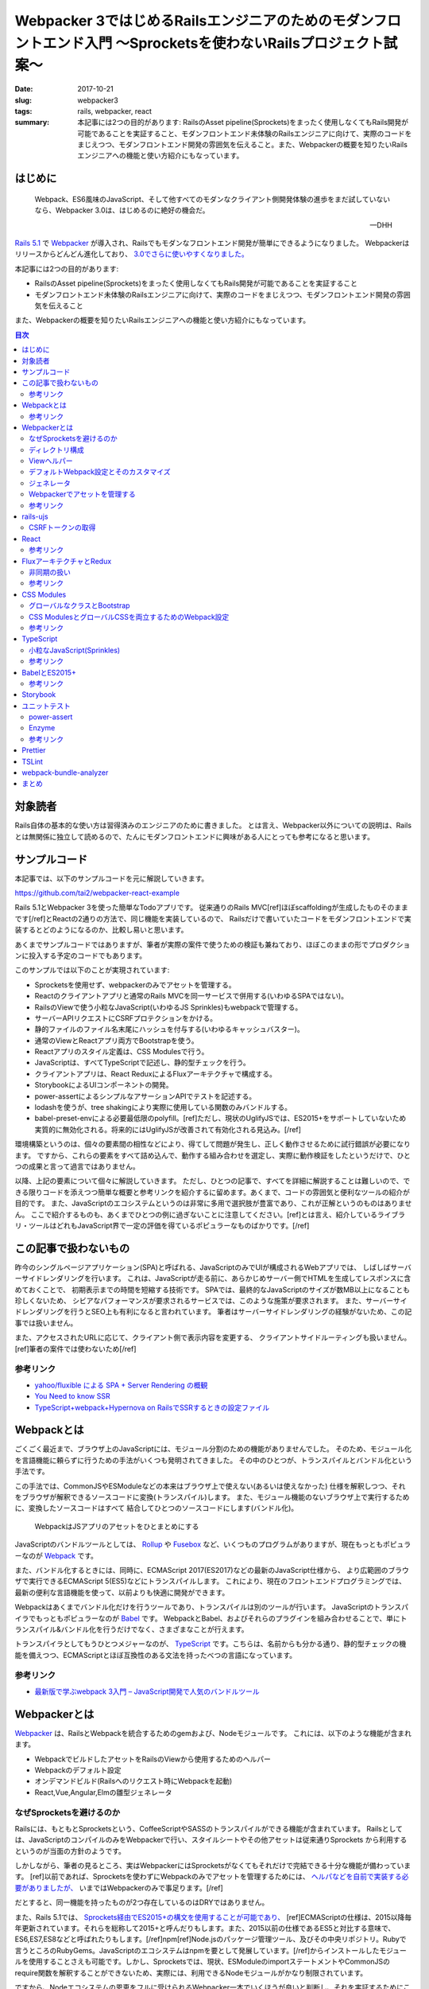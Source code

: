 Webpacker 3ではじめるRailsエンジニアのためのモダンフロントエンド入門 〜Sprocketsを使わないRailsプロジェクト試案〜
##################################################################################################################

:date: 2017-10-21
:slug: webpacker3
:tags: rails, webpacker, react
:summary: 本記事には2つの目的があります: RailsのAsset pipeline(Sprockets)をまったく使用しなくてもRails開発が可能であることを実証すること、モダンフロントエンド未体験のRailsエンジニアに向けて、実際のコードをまじえつつ、モダンフロントエンド開発の雰囲気を伝えること。また、Webpackerの概要を知りたいRailsエンジニアへの機能と使い方紹介にもなっています。


はじめに
========

  Webpack、ES6風味のJavaScript、そして他すべてのモダンなクライアント側開発体験の進歩をまだ試していないなら、Webpacker 3.0は、はじめるのに絶好の機会だ。

  -- DHH

`Rails 5.1 <http://weblog.rubyonrails.org/2017/4/27/Rails-5-1-final/>`_ で `Webpacker <https://github.com/rails/webpacker>`_ が導入され、Railsでもモダンなフロントエンド開発が簡単にできるようになりました。
Webpackerはリリースからどんどん進化しており、 `3.0でさらに使いやすくなりました。 <https://gist.github.com/tai2/9a72ed78a6227c9bbe046e08f72cdd95>`_

本記事には2つの目的があります:

* RailsのAsset pipeline(Sprockets)をまったく使用しなくてもRails開発が可能であることを実証すること
* モダンフロントエンド未体験のRailsエンジニアに向けて、実際のコードをまじえつつ、モダンフロントエンド開発の雰囲気を伝えること

また、Webpackerの概要を知りたいRailsエンジニアへの機能と使い方紹介にもなっています。

.. contents:: 目次

対象読者
========

Rails自体の基本的な使い方は習得済みのエンジニアのために書きました。
とは言え、Webpacker以外についての説明は、Railsとは無関係に独立して読めるので、たんにモダンフロントエンドに興味がある人にとっても参考になると思います。

サンプルコード
===============

本記事では、以下のサンプルコードを元に解説していきます。

https://github.com/tai2/webpacker-react-example

Rails 5.1とWebpacker 3を使った簡単なTodoアプリです。
従来通りのRails MVC[ref]ほぼscaffoldingが生成したものそのままです[/ref]とReactの2通りの方法で、同じ機能を実装しているので、
Railsだけで書いていたコードをモダンフロントエンドで実装するとどのようになるのか、比較し易いと思います。

あくまでサンプルコードではありますが、筆者が実際の案件で使うための検証も兼ねており、ほぼこのままの形でプロダクションに投入する予定のコードでもあります。

このサンプルでは以下のことが実現されています:

* Sprocketsを使用せず、webpackerのみでアセットを管理する。
* Reactのクライアントアプリと通常のRails MVCを同一サービスで併用する(いわゆるSPAではない)。
* RailsのViewで使う小粒なJavaScript(いわゆるJS Sprinkles)もwebpackで管理する。
* サーバーAPIリクエストにCSRFプロテクションをかける。
* 静的ファイルのファイル名末尾にハッシュを付与する(いわゆるキャッシュバスター)。
* 通常のViewとReactアプリ両方でBootstrapを使う。
* Reactアプリのスタイル定義は、CSS Modulesで行う。
* JavaScriptは、すべてTypeScriptで記述し、静的型チェックを行う。
* クライアントアプリは、React ReduxによるFluxアーキテクチャで構成する。
* StorybookによるUIコンポーネントの開発。
* power-assertによるシンプルなアサーションAPIでテストを記述する。
* lodashを使うが、tree shakingにより実際に使用している関数のみバンドルする。
* babel-preset-envによる必要最低限のpolyfill。[ref]ただし、現状のUglifyJSでは、ES2015+をサポートしていないため実質的に無効化される。将来的にはUglifyJSが改善されて有効化される見込み。[/ref]

環境構築というのは、個々の要素間の相性などにより、得てして問題が発生し、正しく動作させるために試行錯誤が必要になります。
ですから、これらの要素をすべて詰め込んで、動作する組み合わせを選定し、実際に動作検証をしたというだけで、ひとつの成果と言って過言ではありません。

以降、上記の要素について個々に解説していきます。
ただし、ひとつの記事で、すべてを詳細に解説することは難しいので、できる限りコードを添えつつ簡単な概要と参考リンクを紹介するに留めます。あくまで、コードの雰囲気と便利なツールの紹介が目的です。
また、JavaScriptのエコシステムというのは非常に多用で選択肢が豊富であり、これが正解というのものはありません。
ここで紹介するものも、あくまでひとつの例に過ぎないことに注意してください。[ref]とは言え、紹介しているライブラリ・ツールはどれもJavaScript界で一定の評価を得ているポピュラーなものばかりです。[/ref]

この記事で扱わないもの
======================

昨今のシングルページアプリケーション(SPA)と呼ばれる、JavaScriptのみでUIが構成されるWebアプリでは、
しばしばサーバーサイドレンダリングを行います。
これは、JavaScriptが走る前に、あらかじめサーバー側でHTMLを生成してレスポンスに含めておくことで、
初期表示までの時間を短縮する技術です。
SPAでは、最終的なJavaScriptのサイズが数MB以上になることも珍しくないため、
シビアなパフォーマンスが要求されるサービスでは、このような施策が要求されます。
また、サーバーサイドレンダリングを行うとSEO上も有利になると言われています。
筆者はサーバーサイドレンダリングの経験がないため、この記事では扱いません。

また、アクセスされたURLに応じて、クライアント側で表示内容を変更する、
クライアントサイドルーティングも扱いません。[ref]筆者の案件では使わないため[/ref]

参考リンク
-----------

* `yahoo/fluxible による SPA + Server Rendering の概観 <https://havelog.ayumusato.com/develop/javascript/e675-spa_and_server_rendering_with_fluxible.html>`_
* `You Need to know SSR <https://speakerdeck.com/yosuke_furukawa/you-need-to-know-ssr>`_
* `TypeScript+webpack+Hypernova on RailsでSSRするときの設定ファイル <http://blog.bitjourney.com/entry/2017/09/29/183826>`_

Webpackとは
============

ごくごく最近まで、ブラウザ上のJavaScriptには、モジュール分割のための機能がありませんでした。
そのため、モジュール化を言語機能に頼らずに行うための手法がいくつも発明されてきました。
その中のひとつが、トランスパイルとバンドル化という手法です。

この手法では、CommonJSやESModuleなどの本来はブラウザ上で使えない(あるいは使えなかった)
仕様を解釈しつつ、それをブラウザが解釈できるソースコードに変換(トランスパイル)します。
また、モジュール機能のないブラウザ上で実行するために、変換したソースコードはすべて
結合してひとつのソースコードにします(バンドル化)。

.. figure:: {filename}/images/webpacker3/webpack.png
   :alt: Webpack

   WebpackはJSアプリのアセットをひとまとめにする

JavaScriptのバンドルツールとしては、 `Rollup <https://rollupjs.org/>`_ や `Fusebox <http://fuse-box.org/>`_ など、いくつものプログラムがありますが、現在もっともポピュラーなのが `Webpack <https://webpack.js.org/>`_ です。

また、バンドル化するときには、同時に、ECMAScript 2017(ES2017)などの最新のJavaScript仕様から、
より広範囲のブラウザで実行できるECMAScript 5(ES5)などにトランスパイルします。
これにより、現在のフロントエンドプログラミングでは、最新の便利な言語機能を使って、以前よりも快適に開発ができます。

Webpackはあくまでバンドル化だけを行うツールであり、トランスパイルは別のツールが行います。
JavaScriptのトランスパイラでもっともポピュラーなのが `Babel <https://babeljs.io/>`_ です。
WebpackとBabel、およびそれらのプラグインを組み合わせることで、単にトランスパイル&バンドル化を行うだけでなく、さまざまなことが行えます。

トランスパイラとしてもうひとつメジャーなのが、 `TypeScript <https://www.typescriptlang.org/index.html>`_ です。こちらは、名前からも分かる通り、静的型チェックの機能を備えつつ、ECMAScriptとほぼ互換性のある文法を持ったべつの言語になっています。

参考リンク
----------

* `最新版で学ぶwebpack 3入門 – JavaScript開発で人気のバンドルツール <https://ics.media/entry/12140>`_

Webpackerとは
=============

`Webpacker <https://github.com/rails/webpacker>`_ は、RailsとWebpackを統合するためのgemおよび、Nodeモジュールです。
これには、以下のような機能が含まれます。

* WebpackでビルドしたアセットをRailsのViewから使用するためのヘルパー
* Webpackのデフォルト設定
* オンデマンドビルド(Railsへのリクエスト時にWebpackを起動)
* React,Vue,Angular,Elmの雛型ジェネレータ

なぜSprocketsを避けるのか
-------------------------

Railsには、もともとSprocketsという、CoffeeScriptやSASSのトランスパイルができる機能が含まれています。
Railsとしては、JavaScriptのコンパイルのみをWebpackerで行い、スタイルシートやその他アセットは従来通りSprockets
から利用するというのが当面の方針のようです。

しかしながら、筆者の見るところ、実はWebpackerにはSprocketsがなくてもそれだけで完結できる十分な機能が備わっています。
[ref]以前であれば、Sprocketsを使わずにWebpackのみでアセットを管理するためには、 `ヘルパなどを自前で実装する必要がありましたが、 <http://engineer.crowdworks.jp/entry/2016/05/24/174511>`_ いまではWebpackerのみで事足ります。[/ref]

だとすると、同一機能を持ったものが2つ存在しているのはDRYではありません。

また、Rails 5.1では、 `Sprockets経由でES2015+の構文を使用することが可能であり、 <https://qiita.com/ryohashimoto/items/aa2a7065abc6a4dcedd1>`_ [ref]ECMAScriptの仕様は、2015以降毎年更新されています。それらを総称して2015+と呼んだりもします。また、2015以前の仕様であるES5と対比する意味で、ES6,ES7,ES8などと呼ばれたりもします。[/ref]npm[ref]Node.jsのパッケージ管理ツール、及びその中央リポジトリ。Rubyで言うところのRubyGems。JavaScriptのエコシステムはnpmを要として発展しています。[/ref]からインストールしたモジュールを使用することさえも可能です。しかし、Sprocketsでは、現状、ESModuleのimportステートメントやCommonJSのrequire関数を解釈することができないため、実際には、利用できるNodeモジュールがかなり制限されています。

ですから、Nodeエコシステムの恩恵をフルに受けられるWebpacker一本でいくほうが良いと判断し、それを実証するためにこの記事を書きました。

デメリットとして、Sprocketsが前提になっているようなgem(Mountable Engineなど)は、利用できなくなると思われます。

ディレクトリ構成
-----------------

Webpackerのデフォルトでは、

* :code:`app/javascript/packs/` 変換元のファイル
* :code:`public/packs/` 変換後のファイル

というディレクトリ構成になっています。
:code:`app/javascript/packs` 内に置かれたすべてのファイルは、自動的に、Webpackのエントリポイントとして扱われます。
つまり、このディレクトリ内にあるファイルはすべて、:code:`public/packs/` に変換後のファイルが出力されるということです。
Webpackerでは、この個々のエントリーポイントをpackと呼びます。

同時に、従来の :code:`app/assets/javascripts` はそのまま残されています。[ref]Webpackerのディレクトリが :code:`app/javascript/` であることには、`明確な意図 <https://github.com/rails/webpacker/pull/2#issuecomment-265611291>`_ が込められているようです。[/ref]
Railsのデフォルトでは、 :code:`app/assets` はアセットパイプラインの管轄であり、ここに置かれているJavaScriptはSprocketsによってビルドされます。

RailsとWebpackerを併用するRailsのデフォルトであれば、この設定で適切なのですが、
我々は、いまSprocketsを捨ててすべてのアセット管理をWebpackerにまかせようとしています。
JavaScript以外のスタイルシート、画像ファイルといったアセット一般をそこに置くとなった場合に、
:code:`app/javascript/` というパスは不適切に思えます。
幸い、この部分は設定ファイルの :code:`source_path` で変更できるため、:code:`app/assets/` に変更します。
pack用のディレクトリは、 :code:`app/assets/packs` で、それ以外は従来のRailsと同じ形になります。
アセットパイプラインの責務をWebpackerに置き換えるので、これがしっくり来ます。

Viewヘルパー
------------

Webpackerでは3つのViewヘルパーが追加されます。

.. code-block:: erb

  <%= javascript_pack_tag 'todos' %>

:code:`javascript_pack_tag` で、packでバンドルされたJavaScriptファイルを出力できます。

.. code-block:: erb

  <%= stylesheet_pack_tag 'todos' %>

:code:`stylesheet_pack_tag` で、packでバンドルされたCSSファイルを出力できます。
スタイルシートのバンドルについては後程説明します。

.. code-block:: erb

  <img class="logo" src="<%= asset_pack_path 'images/rails.svg' %>" />

:code:`asset_pack_path` で、packに含まれるすべてのアセットへのパスを出力できます。
packに画像などのファイルを含める方法については後程説明します。

これらのヘルパーを使用すると、プロダクション環境では、ファイル名に自動的にダイジェストが付加されます。

デフォルトWebpack設定とそのカスタマイズ
---------------------------------------

Webpackの設定ファイルは、それ自身がJavaScriptモジュールであり、設定が記述されたオブジェクトをエクスポートしています。
そしてWebpackerのnpmモジュールは、ReactやSCSSなどの変換が使えるように設定されたWebpackの設定を提供するオブジェクトです。
ただし、厳密にはWebpack設定そのものではなく、カスタマイズがしやすいインターフェイスを備えた独自のオブジェクトになっています。

.. code-block:: javascript

  // Webpackerの設定オブジェクトをインポートする
  const { environment } = require('@rails/webpacker')

  // ここで設定をカスタマイズする

  // Webpackerの独自オブジェクトからWebpack設定オブジェクトに変換しエクスポートする
  module.exports = environment.toWebpackConfig()

Webpackerのオブジェクトで設定できるのは、ローダーとプラグインのみに制限されています。
ローダーは、拡張子ごとの変換を定義し、プラグインは、それ以外の一般的な拡張、たとえばminifyや(トランスパイル対象のコードへの)環境変数の注入などです。この範囲に収まらないカスタマイズがどうしても必要な場合は、 :code:`toWebpackConfig()` した後の生のWebpack設定オブジェクトをいじる必要があります。

ジェネレータ
-------------

Rails 5.1以降では、プロジェクト生成時にReact、Vue.js、Angular、Elmのどれかを選択して雛型を生成することができます。
Reactの場合は以下のようにします。

.. code-block:: bash

  rails new myapp --webpack=react

あるいは、既存のプロジェクト(5.1にアップグレード済みかつwebpacker gem追加済みとする)にwebpacker関連の設定を追加するには、
以下のようにします。

.. code-block:: bash

  ./bin/rails webpacker:install
  ./bin/rails webpacker:install=react

ちなみに、この記事のサンプルプロジェクトは以下のコマンドで生成しました。

.. code-block:: bash

  rails new webpacker-react-example --webpack=react --skip-turbolinks --skip-coffee --skip-sprockets

Webpackerでアセットを管理する
------------------------------

Webpackでは、JavaScript以外の一般のアセット、たとえばPNGやSVGなどのファイルをバンドルに入れるこのが可能です。
そのためには、JavaScriptのソースから、アセットをモジュールとしてインポートする必要があります。

.. code-block:: javascript

  // react.svgをバンドルに追加する
  import reactIcon from 'images/react.svg'

このようにすると :code:`images/react.svg` が最終的な生成物に含まれることになります。
:code:`reactIcon` には、デプロイ後の環境で画像を参照するためのパスが入ります。
:code:`import` の構文自体はES2015+のものですが、画像ファイルなどを対象としてインポートできる機能は、Webpackの独自拡張になります。
こうして、バンドルが依存しているアセットをコードで明示的に表現するのがWebpack流のやりかたです。

本記事では、Railsアプリで使用するすべてのアセットをWebpackerで管理するため、通常のViewから参照する画像などについても、JavaScriptで依存関係を表明しておく必要があります。RailsのViewから使用するすべての画像について個別にインポートするのは現実的ではないので、Webpackの :code:`require.context` という関数を使います。

.. code-block:: javascript

  require.context('images', true, /\.(png|jpg|jpeg|svg)$/)

本サンプルプログラムでは、Webpackerの :code:`source_path` を :code:`app/assets` に変更しているため、このディレクトリにあるファイルは相対パスを使わないで参照ができます。2番目の引数は再帰的に検索することを意味します。従って、上記のコードで、:code:`app/assets/images` 以下のすべての画像ファイルをpackに追加することを意味します。

参考リンク
----------

* `Webpacker 2 → Webpacker 3 移行ログ <https://gist.github.com/tai2/bf284bd00039eabf405049ad42275bd1>`_

rails-ujs
==========

以前jquery-ujsと呼ばれていたものが、いまではjQuery依存を取り除かれ、 `rails-ujs <https://github.com/rails/rails/tree/master/actionview/app/assets/javascripts>`_ になりました。
Sprocketsを使用する場合はとくになにも設定しなくても有効化されていますが、本記事では、アセットパイプラインを使用しないため、JavaScriptのエントリポイントから明示的に :code:`import` する必要があります。

.. code-block:: javascript

  import Rails from 'rails-ujs'

  Rails.start()

これでフォーム処理中のsubmitボタン自動無効化などが有効になります。

CSRFトークンの取得
-------------------

JavaScriptのCSRF保護機能を使うには、rails-ujsでCSRFトークンを取得して、リクエストヘッダに設定します。

.. code-block:: javascript

  import { csrfToken } from 'rails-ujs'

  request
    .post('/todos.json')
    .set('X-CSRF-Token', csrfToken())

上記コードでは、XHR APIをラップした `superagent <https://github.com/visionmedia/superagent>`_ を使っています。

なお、RailsのViewに :code:`csrf_meta_tags` を挿入しておく必要があります。

.. code-block:: erb

  <%= csrf_meta_tags %>

React
=====

昨今のフロントエンド開発では、Virtual DOMなどの仕組みに基いた、宣言的にHTMLを記述できるViewライブラリ群が隆盛を極めています。
その中でもとりわけ人気があるのがfacebookの開発している `React <https://reactjs.org/>`_ です。React自体はただのViewライブラリであり、APIも非常にシンプルでなにも難しいことはありません。

以下に、サンプルコードから、Reactのコンポーネント[ref]ReactではViewの構成単位をコンポーネントと呼びます。[/ref]定義の一例を挙げます。

.. code-block:: jsx

  import TodoItem from '../TodoItem'

  function TodoList(props) {
    return (
      <table className="table">
        <thead>
          <tr>
            <th>Content</th>
            <th>Due date</th>
            <th />
          </tr>
        </thead>
        <tbody>{props.todos.map(id => <TodoItem key={id} id={id} />)}</tbody>
      </table>
    )
  }

Reactのコンポーネント描画関数では、Propsと呼ばれる入力パラメータを表すオブジェクトを外部から受け取って、JSXというXMLライクな記法で記述される要素を返します。上記では、todosという配列を受け取って、その各要素を別のコンポーネントに変換しています。
JSXは、HTMLとほぼ互換性があるので、HTMLの知識がそのまま流用できます。[ref]例にもある用に、一部、 :code:`class` のようなJavaScriptの予約語は使えないため、 :code:`className` のように別のキーワードに置き換えられています。[/ref]
与えられるPropsが変化すれば、それに応じて表示内容も変化します。

上記のコンポーネントでは、 :code:`<TodoItem>` という大文字で始まる見慣れないタグが使われています。[ref]DOM標準以外のコンポーネントは大文字で始まる必要があります。[/ref]これは、アプリケーションで独自に定義したコンポーネントです。HTML標準以外のファイル外部で定義されたタグは、必ずJavaScriptモジュールとして :code:`import` する必要があります。Reactプログラミングでは、こうして独自に定義したコンポーネントを組み合わせてViewツリーを構築していきます。
また、見ての通りただのJavaScriptの関数なので、:code:`if` や :code:`for` などすべてのJavaScript構文を使えます。

エントリポイントは、以下のようになります。

.. code-block:: jsx

  // #todo-appの要素を検索し、その子要素としてAppコンポーネントをレンダリングする
  ReactDOM.render(
    <App />,
    document.getElementById('todo-app')
  )

これだけ見ると、どこからもPropsを注入していないし、Propsが与えられたとしても変化する余地がないのでインタラクティブなアプリを作れないと思われるかもしれません。どのように状態を扱うかについては、次節で説明します。

乱暴に言ってしまえば、Reactはただのテンプレートです。ただし、Virtual DOMのおかげで、複雑なViewをリアルタイムに書き換えても高速に描画されます。これとよく比較されるものとして、jQueryのようなユーティリティーでDOMの部分部分を手続き的に書き換える旧来の手法があります。
Reactベースのアプリ開発では、宣言的な言語で平易に記述できることや、モジュールシステムのおかげで依存関係が明確化されることで、格段にメンテナンス性が高まります。

参考リンク
-----------

* `Reactアハ体験 <https://qiita.com/ossan-engineer/items/66feec268f9c4e582bb6>`_ Reactへの理解を深められます

FluxアーキテクチャとRedux
==========================

前節では紹介しませんでしたが、Reactにも状態を扱う機能はあります。これを使って、クリックなどのイベントに応じてなどインタラクティブに状態を変化させることも可能です。しかし、コンポーネント間でのデータの受け渡し方法は(基本的には)Propsしかないため、アプリの複雑な状態管理をこれだけで行うのは、不可能とは言わないまでも少々心許無いところです。

Reactの世界では、状態を管理するための手法として、 `Flux <https://facebook.github.io/flux/docs/overview.html>`_ というアーキテクチャが発展してきました。
Fluxライブラリにおいても、例によって激しい競争が行われましたが、これを生き残って今現在一強状態にあるのが `Redux <http://redux.js.org/>`_ です。

Reduxでは、アプリのほぼすべての状態[ref]コンポーネント自身が状態を管理することもあるが、基本はストアに格納する[/ref]をストアに格納します。
ストアは、言わば巨大なグローバル変数であり、それは基本的にはJSONシリアライズ可能なJavaScriptのオブジェクトです。[ref]実際にはJSONシリアライズできないオブジェクトを格納することも可能で、それが必要な場合もあるが(FileやBlobなど)、そうするといくつかのReduxの恩恵を受けられなくなる[/ref]
Reduxでのデータの流れは次の図のようになります。

.. figure:: {filename}/images/webpacker3/redux.png
   :alt: Redux

   Reduxにおけるデータの流れ

アプリ内でのユーザーの操作は、アクションと呼ばれるプレーンなJavaScriptオブジェクトで表現されます。
アクションがコンポーネントから送出されると、Reducerと呼ばれる関数が呼ばれます。
これは、現在のストア状態とアクションを受けて、次のストア状態を返す関数です。
ストアの状態変更は、必ずこのReducerを経由します。
ストアと接続されたコンポーネントはその状態を監視しているので、Reducerによって変更された状態は、コンポーネントに通知されます。
このように、データの流れが一方向に循環することから、Fluxは、一方向データフローであると言われます。

.. code-block:: javascript

  // Reducerは、受け取ったアクションに応じて、新しいストア状態を返す。
  // これによりストアが更新される。
  function appReducer(state, action) {
    switch (action.type) {
      case actions.SELECT_ORDER:
	return {
	  ...state,
	  sortBy: action.payload.sortBy,
	  sortOrder: action.payload.sortOrder,
	}
      case actions.TOGGLE_DONE_FILTER:
        return {
          ...state,
          doneFilter: !state.doneFilter,
        }
      // ... 中略
      default
        return state
    }
  }

  // react-reduxのconnect関数によって、コンポーネントとストアが接続される。
  connect(
    // 1番目の引数でコンポーネントにストアの状態を渡し、
    (state) => ({
      sortBy: state.app.sortBy,
      sortOrder: state.app.sortOrder,
      doneFilter: state.app.doneFilter,
    }),

    // 2番目の引数でコンポーネントのコールバックを定義し、そこでアクションを送出する
    (dispatch) => ({
      onOrderChange(ev) {
        const [prop, order] = ev.currentTarget.value.split('-')
        dispatch({ type: SELECT_ORDER, payload: { sortBy, sortOrder } })
      },
      onDoneFilterChange() {
        dispatch({ type: TOGGLE_DONE_FILTER })
      },
    })
  )(TodoConditions)

Reduxを使用することで次のようなメリットが得られます。

* 状態を必要とするコンポーネントがストアと接続されることで、

  * コンポーネント自身が状態を持つ必要がなくなり、
  * Propsのバケツリレーも不要になる。

* react-reduxの提供する最適化機能により、不要なレンダリングを回避できる(パフォーマンス向上)

また、アプリ内で起きたイベントが、Actionのシーケンスとして表現されるため、DX向上にも活用できます。
たとえば、 `Chrome拡張 <https://chrome.google.com/webstore/detail/redux-devtools/lmhkpmbekcpmknklioeibfkpmmfibljd?hl=en>`_ を導入すれば、次のスクリーンショットのようにアクションのログをブラウザ内で見ることができます。

.. figure:: {filename}/images/webpacker3/redux-devtools.png
   :alt: redux-devtools-extention

   Chrome拡張でアクションログが確認できる


非同期の扱い
-------------

Reducerもコンポーネントもなんらかの値を受け取って、即時に値を返すただの関数であるため、
実は、前節までに紹介した枠組みのままでは、HTTPリクエストのような非同期な処理を実行する余地がありません。

Reduxでは、ミドルウェアと呼ばれる拡張機構が用意されており、非同期な処理はここで取り扱います。
非同期処理を扱うミドルウェアは、 `redux-thunk <https://github.com/gaearon/redux-thunk>`_ 、 `redux-promise <https://github.com/acdlite/redux-promise>`_ 、 `redux-api-middleware <https://github.com/agraboso/redux-api-middleware>`_ などさまざまな
ものがあり、しばしば論争の種になったりもしますが、筆者は `redux-saga <https://redux-saga.js.org/>`_ というライブラリを使用しています。

.. figure:: {filename}/images/webpacker3/redux-with-async.png
   :alt: Redux with async

   Reduxにおけるデータの流れ(非同期版)

redux-sagaでは、sagaと呼ばれる、reduxの通常の枠組みとは別の一種の外部環境を設け、
その中でアプリに関するすべての非同期な処理を扱います。
これは、Actionを受け取り、非同期処理を実行した結果として別のActionを送出する、
Aciton-Action変換として解釈できます。

Reduxの通常の枠組みをそのまま残しつつ、[ref]redux-thunkやredux-promiseでは、アクションの定義を拡張します。これらを使った場合、Actionはもはや、ただのオブジェクトではありません。[/ref]自然に非同期を取り入れることができるというのが、
筆者がredux-sagaを採用する理由です。
redux-sagaに非常に高機能な非同期処理のためのユーティリティー群が含まれますが、典型的なユースケースではその中のごく一部があれば十分です。

.. code-block:: javascript

  // Todo項目追加時のsaga
  // ADD_TODO_REQUESTEDアクションを受け取り、APiを呼び出して、
  // ADD_TODO_RECEIVEDアクションを送出する
  function* addTodoRequested(action: actions.AddTodoRequested) {
    try {
      const { requestId, item: { content, dueDate } } = action.payload
      const item = yield call(webApi.addTodo, content, dueDate, false)
      yield put(actions.addTodoReceived({ requestId, item }))
    } catch (error) {
      yield put(
        actions.addTodoReceived(
          new IdentifiableError(SINGLETON_ID, error.message)
        )
      )
    }
  }

sagaはジェネレータ関数で定義されるため非同期処理を逐次処理のように記述できます。
これもsagaの大きな魅力です。

参考リンク
-----------

* `Microsoft/TypeScript-React-Starter <https://github.com/Microsoft/TypeScript-React-Starter>`_ TypeScriptでReact Reduxを型付けをしているサンプルコード
* `Typesafe Container Components with React-Redux’s Connect and TypeScript <https://spin.atomicobject.com/2017/04/20/typesafe-container-components/>`_ TypeScriptでReact Reduxを型付けするやりかた
* `Redux & Typescript typed Actions with less keystrokes <https://medium.com/@martin_hotell/redux-typescript-typed-actions-with-less-keystrokes-d984063901d>`_ ReduxのアクションをTypeScriptでスマートに型付けする方法
* `redux-sagaで非同期処理と戦う <https://qiita.com/kuy/items/716affc808ebb3e1e8ac>`_ redux-sagaの日本一詳しい説明
* `Using Redux DevTools in production <https://medium.com/@zalmoxis/using-redux-devtools-in-production-4c5b56c5600f>`_ Redux DevToolsをプロダクション環境で使うことのメリット

CSS Modules
============

コンポーネント指向の昨今のフロントエンドアプリ開発においては、CSSにも変革が起きています。
そのひとつが、 `CSS Modules <https://github.com/css-modules/css-modules>`_ です。
CSSでは、しばしばセレクタの詳細度が問題になり、
スタイル設計において問題を起こさないための技法として、 `BEM <http://getbem.com/>`_ のような技法が発展してきました。

CSS Modulesでは、コンポーネントごとに専用のCSSファイルを定義します。
そこでは、ファイル(モジュール)が固有の名前空間を持つため、クラス名の衝突が原理的に発生しません。
そのため、BEMのような技法を使わずとも自然と詳細度が1になります。

.. code-block:: css

  /* styles.scss */
  .logo {
    width: 100px;
  }

.. code-block:: jsx

  import styles from './styles.scss'

  function App({ todos }) {
    return (
      <div>
        <img className={styles.logo} src={reactIcon} alt="react icon" />
        <TodoConditions />
        <TodoList todos={todos} />
        <TodoAddForm />
      </div>
    )
  }

スタイルシートがコンポーネントに属すことは :code:`import` によってコードで明示
されます。
例えば、上記コードの :code:`.logo` クラスは、CSS Modulesでなければ、:code:`.App .logo` のように入れ子のセレクタになっていたかもしれません。
しかし、これでは詳細度が2に上がってしまい柔軟性が下がります。BEMライクであれば、 :code:`.App__logo` のようになるのでしょうが、やや煩雑です。
我々にはCSS Modulesがあるので、いまやクラス名は、安全なままに、短く明確です。

なお、CSS Modulesとは別に、 `CSSinJS <http://cssinjs.org/>`_ という、スタイルをJavaScriptのコードで直接記述するアプローチもあります。

グローバルなクラスとBootstrap
------------------------------

一方で、通常のRailsのViewからCSS Modulesを利用することはできません。
そのためReactコンポーネントと一対一で定義するスタイルシート以外に、グローバルなスタイルシートが必要になります。

サンプルコードでは、Rails View用のpackをひとつ用意し、そこからグローバルに使用するスタイルシートを取り込んでいます。

.. code-block:: css

  @import '~bootstrap/dist/css/bootstrap';
  @import '~bootstrap/dist/css/bootstrap-theme';
  @import '~stylesheets/scaffold';
  @import '~stylesheets/react-datetime';

  .check {
    width: 1em;
  }

  .logo {
    width: 100px;
  }

このようなスタイルシートを含むpackをレイアウトファイルで取り込んでいます。
Bootstrapもインポートしているため、アプリケーション全体で利用できます。

.. code-block:: erb

  <!DOCTYPE html>
  <html>
    <head>
      <title>WebpakcerReactExampl</title>
      <%= csrf_meta_tags %>

      <%# 'app'は グローバルアセットのためのpack %>
      <%= javascript_pack_tag 'app' %>
      <%= stylesheet_pack_tag 'app' %>
      <%= yield :head %>
    </head>

    <body>
      <div class="container">
        <%= yield %>
      </div>
    </body>
  </html>

グローバルなアセットはクライアントアプリとも共有されるため、
Reactアプリからも同様にBootstrapのクラスを利用できます。

.. code-block:: jsx

  function EditButton({ className = '', disabled = false, onClick }) {
    return (
      <button
        type="button"
        className={classNames('btn btn-default btn-xs', className)}
        disabled={disabled}
        aria-label="Edit"
        onClick={onClick}
      >
        <span className="glyphicon glyphicon-edit" aria-hidden="true" />
      </button>
    )
  }

CSS ModulesとグローバルCSSを両立するためのWebpack設定
-----------------------------------------------------

Webpackerの提供するデフォルトの設定では、CSS Modulesは有効にはなっていません。
`ドキュメント <https://github.com/rails/webpacker/blob/master/docs/webpack.md#overriding-loader-options-in-webpack-3-for-css-modules-etc>`_ でCSS Modulesを有効化する方法は紹介されていますが、:code:`.scss` 拡張子に対するローダーは1つしかなく、その設定を変更してしまっているため、今度はグローバルなCSSが使えなくなります。

本記事のサンプルアプリでは、スタイルシート用のローダを2つ用意した上で、:code:`node_modules` と :code:`app/assets/stylesheets` に置かれているスタイルシートはグローバル、それ以外はCSS Modulesとして、ディレクトリによって設定を分けています。

.. code-block:: javascript

  const globalStylePaths = [
    resolve('app/assets/stylesheets'),
    resolve('node_modules')
  ]

  function enableCssModules(cssLoader) {
    const cssModuleOptions = {
      modules: true,
      sourceMap: true,
      localIdentName: '[name]__[local]___[hash:base64:5]'
    }
    cssLoader.options = merge(cssLoader.options, cssModuleOptions)
  }

  // デフォルトのstyleローダーは、app/assets/stylesheetsとnode_modulesに限定
  const styleLoader = environment.loaders.get('style')
  styleLoader.include = globalStylePaths

  // styleローダーをコピーしつつ、上記で限定された以外のパスは、CSS Modulesを有効化
  delete require.cache[require.resolve('@rails/webpacker/package/loaders/style')]
  const moduleStyleLoader = require('@rails/webpacker/package/loaders/style')
  moduleStyleLoader.exclude = globalStylePaths
  enableCssModules(moduleStyleLoader.use.find(el => el.loader === 'css-loader'))
  environment.loaders.set('moduleStyle', moduleStyleLoader)

参考リンク
----------

* `CSSモジュール ― 明るい未来へようこそ <http://postd.cc/css-modules/>`_ CSS Modulesの魅力がわかりやすく書いてある記事

TypeScript
==========

近年のJavaScript界では、静的型チェックの実施がますます普通のことになってきています。
取り得る選択肢は2つ、TypeScriptと `flowtype <https://flow.org/>`_ です。
どちらも素のJavaScriptとほぼ機能的な互換を保ちつつ、静的型付けのために文法を拡張しています。
型システム自体もかかなり似ており、どちらも構造的部分型がベースになっています。

TypeScriptは、ES5などの下位バージョンへのトランスパイラも兼ねていますが、
flowtypeは、純粋に型付けのためのツールという立ち位置になっています。
また、どちらも第三者が作った型付けされていないモジュールに、後付けで型を定義できる仕組みを持っており、
そのための中央リポジトリを持っている点も同じです。

TypeScriptとflowtypeどちらにするかは、非常に悩ましい選択なのですが、
redux-sagaなどの依存しているライブラリが、公式に型定義を提供しているという理由から、
TypeScriptを選択しました。[ref]redux-sagaの型定義も中央リポジトリにあるにはあるのですが、バージョンアップに追随できていないのが現状です。また、redux-sagaとflowtypeについての筆者の理解度が低いために、自分で型定義を書くことはあきらめました。[/ref]

型チェックから受けられる恩恵は非常に大きなもので、コードが満たすべき性質を記述することで、かなりのプログラミングエラーを未然に防いでくれます。個人的に、型チェックなしの環境でプログラミングしていると、Reducerでのプログラミングエラーがしばしば発生し、デバッグに時間を取られていたのですが、これがかなり改善されたと思います。以下は型付けされたReducerの抜粋です。

.. code-block:: javascript

  interface TodoMap {
    readonly [id: number]: Readonly<Todo>
  }

  interface TodosState {
    readonly byId: TodoMap
    readonly ids: number[]
  }

  function addTodoReceived(state: TodosState, action: actions.AddTodoReceived) {
    if (action.payload instanceof Error) {
      return state
    }

    const newTodo = action.payload.item

    return {
      ...state,
      byId: {
        ...state.byId,
        [newTodo.id]: newTodo,
      },
      ids: [...state.ids, newTodo.id],
    }
  }

  function todosReducer(
    state: TodosState = initialTodosState,
    action: actions.Action
  ): TodosState {
    switch (action.type) {
      case actions.ADD_TODO_RECEIVED:
        return addTodoReceived(state, action)
      // ... 中略
      default:
        return state
    }
  }

引数に型指定(:code:`:` の右側)が付いている点に注意してください。
これにより、たとえば :code:`state` に存在しないプロパティーを参照しようとすると、コンパイルエラーになります。

また、:code:`TodoState` でストアの形が型で定義されているため、
あらかじめ定義されたストアの形状と異なる状態を作ってしまうことが原理的に発生しなくなります。

ReduxのReducerは純粋関数である必要があります。もし、新しい状態オブジェクトを返すのではなく、:code:`state` 引数を直接書き換えて返してしまうと、コンポーネントの描画が更新されないという不具合が起きます。
上記定義では、ストアのプロパティーに :code:`readonly` 修飾子が付いているため、そもそも書き換えることができません。

小粒なJavaScript(Sprinkles)
----------------------------

現状、JavaScriptをSprocketsでビルドする場合、Webpackを通らないため、:code:`import` ステートメントは使えませんし、TypeScriptを使うこともできません。
本記事の方式であれば、すべてのJavaScriptはWebpackを通るため、Viewの中で使用するいわゆる小粒なJavaScriptでさえも、モダン環境の恩恵をフルに受けられます。以下はその例です。TypeScriptで記述され、:code:`import` ステートメントを使用しています。

.. code-block:: typescript

  // セレクトボックスの状態に応じてページURLを変更する小粒なJavaScript
  import * as queryString from 'query-string'

  function prepereSelectElems(): void {
    const doms = document.querySelectorAll(
      'select[data-change-query]'
    ) as NodeListOf<HTMLSelectElement>
    const query = queryString.parse(location.search)

    for (const select of doms) {
      if (query.sort_by) {
        select.value = query.sort_by
      }
      select.addEventListener('change', () => {
        query.sort_by = select.value
        location.search = `?${queryString.stringify(query)}`
      })
    }
  }

  document.addEventListener('DOMContentLoaded', () => {
    prepereSelectElems()
  })

参考リンク
----------

* `Revised Revised 型の国のTypeScript <http://typescript.ninja/typescript-in-definitelyland/>`_ 日本語で書かれたTypeScriptの解説書。
* `TypeScript(Webpack公式ページ) <https://webpack.js.org/guides/typescript/>`_ TypeScriptのためのWebpack設定。アセット用の型定義についても言及されている。
* `Tree-shaking example with Typescript and Webpack <https://github.com/blacksonic/typescript-webpack-tree-shaking>`_ TypeScript + WebpackでのTree-shakingのサンプル。
* `Tree shake Lodash with Webpack, Jest and Typescript <https://medium.com/@martin_hotell/tree-shake-lodash-with-webpack-jest-and-typescript-2734fa13b5cd>`_ TypeScript + Webpackでlodashをtree shakingする方法

BabelとES2015+
===============

ES5へのトランスパイルにTypeScriptを使用しない場合の選択肢が、Babelを使ったトランスパイルです。
こちらはプラグイン形式になっており、TypeScriptよりも幅広いカスタマイズが可能です。

筆者は、TypeScriptをES5へのトランスパイラとしては使わず単なる型チェッカーとして使っています。
そのため、TypeScriptにはECMAScriptの最新仕様でコードを出力させ、そこからさらにBabelでのトランスパイルを行います。

構成の複雑さが増すというデメリットがある一方、このようにすることで、次のようなメリットが受けられます:

* `babel-preset-env <https://github.com/babel/babel-preset-env>`_ によって、現在のブラウザの実装状況に応じて必要最低限のpolyfill[ref]ブラウザ実装の足りない部分を補うために、その実装を自分のコードに含めること[/ref]と変換を行うことができる。
* Webpackのtree shaking[ref]未使用のコードを除去してバンドルサイズを縮小すること[/ref]で、classも除去できる(Babelを通さない場合、classはそのまま残る)
* `babel-plugin-lodash <https://github.com/lodash/babel-plugin-lodash>`_ [ref]lodashは、JavaScript使いに人気のあるユーティリティーライブラリです。すべての関数をバンドルに入れると、かなりのサイズになります。[/ref]で、めんどうな手続きなしに、最低限の `lodash <https://lodash.com/>`_ 関数だけをバンドルに入れることができる。[ref]ただし、Webpack 4からはtree shakingが強化されてTypeScriptでも同様の効果を得られる模様[/ref]
* React Componentの `Hot Loading <https://github.com/gaearon/react-hot-loader>`_ が、Babelを使わない場合よりもすこし機能アップする。

Babelを通すかどうかについては、非常に迷ったのですが、将来的にもBabelを通したほうが多くのメリットを得られるであろうと考え、こちらに賭けることにしました。ただし、実際には設定の変更だけでソースコードはそのままでいいはずなので、後でBabelをはずすのは、おそらく簡単なはずです。

なお、Webpackerのデフォルト設定では、 `babel-polyfillが組込まれていない <import "babel-polyfill">`_ ため、エントリーポイントで、

.. code-block:: javascript

  import 'babel-polyfill'

する必要があります。

参考リンク
----------

* `ECMAScript 6 — New Features: Overview & Comparison <http://es6-features.org/>`_ ES6の新機能が短いコード例で紹介されており、短時間でキャッチアップできます。
* `Modern JavaScript Cheatsheet <https://github.com/mbeaudru/modern-js-cheatsheet>`_

Storybook
==========

`Storybook <https://storybook.js.org/>`_ は、プロトタイピング、ビジュアルTDD、デザイナーとの協業など、さまざまな可能性を秘めたツールです。
これをを使うと、Reactコンポーネントを状態ごとにカタログとして一覧表示できます。

.. figure:: {filename}/images/webpacker3/storybook.png
   :alt: Storybook

   Storybookによるコンポーネントの表示

Storybookでは、コンポーネントごとにstoriesと呼ばれる一連の状態定義を行います。
これは、以下のようにさながらユニットテストのような見た目をした[ref]入力値のパターンを列挙しつつ対象コードを実行するという意味で[/ref]コードになっています。

.. code-block:: jsx

  storiesOf('TodoAddForm', module)
    .add('typical', () => (
      <TodoAddForm
        addTodoRequest={succeededRequest}
        onAddTodo={action('added')}
      />
    ))
    .add('while adding', () => (
      <TodoAddForm addTodoRequest={loadingRequest} onAddTodo={action('added')} />
    ))
    .add('adding error', () => (
      <TodoAddForm addTodoRequest={errorRequest} onAddTodo={action('added')} />
    ))

ユニットテスト
===============

JavaScriptでのテストフレームワークは、`Mocha <https://mochajs.org/>`_ 、`Jasmine <https://jasmine.github.io/>`_ 、`Ava <https://github.com/avajs/ava-docs/blob/master/ja_JP/readme.md>`_ 、`Jest <http://facebook.github.io/jest/ja/>`_ などの選択肢があります。
[ref]筆者もあまり詳しいわけではないので、たぶん他にもいろいろあると思います。[/ref]

個人的には、アーキテクチャが洗練されていて並列実行に対応していたり、後述のpower-assertベース
でアサーションAPIが簡単なAvaを使いたかったのですが、
残念ながら現段階では `トランスパイラのサポートがまだ弱く、 <https://github.com/avajs/ava/blob/master/docs/specs/001%20-%20Improving%20language%20support.md#typescript-projects>`_ TypeScriptのコードをテストするのは厳しそうだっったため、
Mochaを選択しました。

power-assert
------------

`power-assert <https://github.com/power-assert-js/power-assert>`_ を使うと、Node.jsの標準アサーションAPIを使いつつ、テスト失敗時に結果をわかりやすく表示できます。
アサーションAPIは厳選されており、多数の細分化されたアサーションAPIの使い分けに頭を悩ますことなく、テスト対象という本質にフォーカスできます。

.. figure:: {filename}/images/webpacker3/power-assert.png
   :alt: power-assert

   power-assertを使えば式のどこが期待と異なるのか一目瞭然

サンプルコードでは、Mocha上でTypeScriptのコードをテストするために、 `espower-typescript <https://github.com/power-assert-js/espower-typescript>`_ を使いました。
これを使うと、テスト時にテストコードとテスト対象両方の自動的なトランスパイルが可能になります。
なお、ブラウザ向けビルドと異なり、テストコード自体は、Babelを通さずに直接実行されるため、
TypeScriptの設定ファイルをターゲットに応じて分けています。

Enzyme
-------

Reactコンポーネントのユニットテストには `Enzyme <http://airbnb.io/enzyme/>`_ を使用します。

.. code-block:: jsx

  describe('<TodoAddForm />', () => {
    describe('display errors', () => {
      context('when request failed', () => {
        it('should render error message', () => {
          const request = { requesting: false, error: new Error('error') }
          const wrapper = enzyme.shallow(
            <TodoAddForm addTodoRequest={request} onAddTodo={_.noop} />
          )
          assert(wrapper.find('.error').exists())
        })
      })
    })
  })

このようにテスト内にJSXでコンポーネントを直接記述する形になります。
Viewのテストは壊れやすくなりがちで難しい面がありますが、ReactでTDDを実践したい人などには
便利かもしれません。

参考リンク
----------

* `Unit testing node applications with TypeScript — using mocha and chai <https://journal.artfuldev.com/unit-testing-node-applications-with-typescript-using-mocha-and-chai-384ef05f32b2>`_ TypeScriptのコードをMochaでテストする方法。

Prettier
========

`Prettier <https://github.com/prettier/prettier>`_ はコードの自動フォーマッタです。TypeScriptやSCSSにも対応しています。
自動的にコーディングにある程度の一貫性が得られるのでたいへんありがたいです。

TSLint
======

`TSLint <https://palantir.github.io/tslint/>`_ は、TypeScript用の静的解析ツールです。
Prettierと重複する部分がありますが、こちらはコーディングスタイル以外にもコーディングエラーを発見してくれたりします。
TypeScriptとPretteirを導入している環境だと相対的な重要度は低いと言えますが、コストゼロでメリットが得られるので導入しています。

webpack-bundle-analyzer
========================

冒頭でも書きましたが、webpackを通してバンドル化すると、ちょっとしたアプリでもすぐにJavaScriptが数MBを越えます。
ファイルサイズは、アプリのロード時間に直結するため重要です。
`webpacker-bundle-analyzer <https://github.com/webpack-contrib/webpack-bundle-analyzer>`_ というプラグインを使えば、
以下の画像のようにバンドルサイズの内訳をグラフィカルに表示できるので、最適化のための方針が立てやすくなります。

.. figure:: {filename}/images/webpacker3/webpacker-bundle-analyzer.png
   :alt: webpacker-bundle-analyzer

   webpacker-bundle-analyzerによる解析結果

まとめ
======

この記事では、まず、Webpacker 3を使って構築したサンプルアプリを元にしつつ、Webpackerの基本的な機能と使い方を説明しました。
同時に、Sprocketsを使用しなくともRailsアプリが成立することを説明し、そのための設定を紹介しました。

後半では、React Reduxをはじめとして、モダンフロントエンド開発で使用されている便利なライブラリやツールを簡単に紹介しました。
また、CSS Modulesの組込についてはとくに注意が必要なため、設定方法を紹介しました。Babelの節では、TypeScriptとBabelを併用することで得られるささいなメリットについても説明しました。

----

.. raw:: html

  <a rel="license" href="http://creativecommons.org/licenses/by-sa/4.0/"><img alt="Creative Commons License" style="border-width:0" src="https://i.creativecommons.org/l/by-sa/4.0/88x31.png" /></a><br />この記事のライセンスは、<a href="http://creativecommons.org/licenses/by-sa/4.0/">CC BY-SA 4.0</a>とします。

